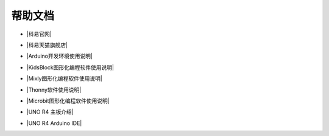 =======
帮助文档
=======

* |科易官网|

.. |科易官网| raw:: html

  <a href="http://keyes-robot.com/" target="_blank">科易官网</a>



* |科易天猫旗舰店|

.. |科易天猫旗舰店| raw:: html

  <a href="https://keyes.tmall.com/" target="_blank">科易天猫旗舰店</a>



* |Arduino开发环境使用说明|

.. |Arduino开发环境使用说明| raw:: html

  <a href="https://www.keyesrobot.cn/projects/Arduino" target="_blank">Arduino开发环境使用说明</a>



* |KidsBlock图形化编程软件使用说明|

.. |KidsBlock图形化编程软件使用说明| raw:: html

  <a href="https://www.keyesrobot.cn/projects/KidsBlock" target="_blank">KidsBlock图形化编程软件使用说明</a>



* |Mixly图形化编程软件使用说明|

.. |Mixly图形化编程软件使用说明| raw:: html

  <a href="https://www.keyesrobot.cn/projects/mixly" target="_blank">Mixly图形化编程软件使用说明</a>



* |Thonny软件使用说明|

.. |Thonny软件使用说明| raw:: html

  <a href="https://www.keyesrobot.cn/projects/Thonny" target="_blank">Thonny软件使用说明</a>



* |Microbit图形化编程软件使用说明|

.. |Microbit图形化编程软件使用说明| raw:: html

  <a href="https://www.keyesrobot.cn/projects/MakeCode" target="_blank">Microbit图形化编程软件使用说明</a>



* |UNO R4 主板介绍|

.. |UNO R4 主板介绍| raw:: html

  <a href="https://www.keyesrobot.cn/projects/UNO-R4" target="_blank">UNO R4 主板介绍</a>



* |UNO R4 Arduino IDE|

.. |UNO R4 Arduino IDE| raw:: html

  <a href="https://www.keyesrobot.cn/projects/UNO-R4-Arduino-IDE" target="_blank">UNO R4 Arduino IDE</a>













